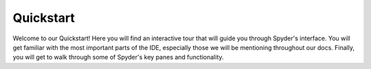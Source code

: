##########
Quickstart
##########

Welcome to our Quickstart!
Here you will find an interactive tour that will guide you through Spyder's interface. 
You will get familiar with the most important parts of the IDE, especially those we will be mentioning throughout our docs. 
Finally, you will get to walk through some of Spyder's key panes and functionality.

.. raw:: html

   <div class="interactive-tour-container">
      <img id="tour-default-layout-main" class="tour-screenshot tour-screenshot-active" src="_static/tour/default-layout-main.png">
      <img id="tour-options-menu" class="tour-screenshot" src="_static/tour/options-menu.png">
      <img id="tour-context-menu" class="tour-screenshot" src="_static/tour/context-menu.png">
      <img id="tour-variable-explorer" class="tour-screenshot" src="_static/tour/variable-explorer.png">
      <img id="tour-plots" class="tour-screenshot" src="_static/tour/plots.png">
      <img id="tour-files" class="tour-screenshot" src="_static/tour/files.png">
      <img id="tour-find" class="tour-screenshot" src="_static/tour/find.png">
      <img id="tour-profiler" class="tour-screenshot" src="_static/tour/profiler.png">
      <img id="tour-code-analysis" class="tour-screenshot" src="_static/tour/code-analysis.png">
      
      <svg class="tour-overlay" viewBox="0 0 1280 720">
        <rect id="introduction-rect" class="highlight-rect tour-default-layout-main" x="2.5" y="2.5" width="1275.5" height="715" />
        <rect id="toolbar-rect" class="highlight-rect tour-default-layout-main" x="2.5" y="2.5" width="1275.5" height="35" />
        <rect id="statusbar-rect" class="highlight-rect tour-default-layout-main" x="2.5" y="688" width="1275.5" height="30" /> 
        <rect id="options-menu-rect" class="highlight-rect tour-options-menu" x="612" y="60" width="245" height="405" />
        <rect id="context-menu-rect" class="highlight-rect tour-context-menu" x="214" y="240" width="276" height="405" />
        <rect id="editor-rect" class="highlight-rect tour-default-layout-main" x="2.5" y="35" width="635" height="655" />
        <rect id="console-rect" class="highlight-rect tour-default-layout-main" x="640" y="335" width="638" height="358" />
        <rect id="help-rect" class="highlight-rect tour-default-layout-main" x="640" y="35" width="638" height="305" />
        <rect id="variable-explorer-rect" class="highlight-rect tour-variable-explorer" x="640" y="35" width="638" height="305" />
        <rect id="plots-rect" class="highlight-rect tour-plots" x="640" y="35" width="638" height="305" />
        <rect id="files-rect" class="highlight-rect tour-files" x="640" y="35" width="638" height="305" />
        <rect id="find-rect" class="highlight-rect tour-find" x="640" y="35" width="638" height="305" />
        <rect id="profiler-rect" class="highlight-rect tour-profiler" x="640" y="35" width="638" height="305" />
        <rect id="code-analysis-rect" class="highlight-rect tour-code-analysis" x="640" y="35" width="638" height="305" />
      </svg>
   </div>
   <input id="quickstart-tour-start" type="button" value="Restart Tour" />
